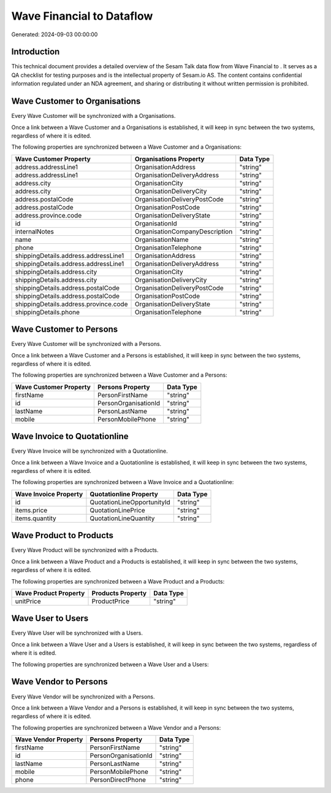 ===========================
Wave Financial to  Dataflow
===========================

Generated: 2024-09-03 00:00:00

Introduction
------------

This technical document provides a detailed overview of the Sesam Talk data flow from Wave Financial to . It serves as a QA checklist for testing purposes and is the intellectual property of Sesam.io AS. The content contains confidential information regulated under an NDA agreement, and sharing or distributing it without written permission is prohibited.

Wave Customer to  Organisations
-------------------------------
Every Wave Customer will be synchronized with a  Organisations.

Once a link between a Wave Customer and a  Organisations is established, it will keep in sync between the two systems, regardless of where it is edited.

The following properties are synchronized between a Wave Customer and a  Organisations:

.. list-table::
   :header-rows: 1

   * - Wave Customer Property
     -  Organisations Property
     -  Data Type
   * - address.addressLine1
     - OrganisationAddress
     - "string"
   * - address.addressLine1
     - OrganisationDeliveryAddress
     - "string"
   * - address.city
     - OrganisationCity
     - "string"
   * - address.city
     - OrganisationDeliveryCity
     - "string"
   * - address.postalCode
     - OrganisationDeliveryPostCode
     - "string"
   * - address.postalCode
     - OrganisationPostCode
     - "string"
   * - address.province.code
     - OrganisationDeliveryState
     - "string"
   * - id
     - OrganisationId
     - "string"
   * - internalNotes
     - OrganisationCompanyDescription
     - "string"
   * - name
     - OrganisationName
     - "string"
   * - phone
     - OrganisationTelephone
     - "string"
   * - shippingDetails.address.addressLine1
     - OrganisationAddress
     - "string"
   * - shippingDetails.address.addressLine1
     - OrganisationDeliveryAddress
     - "string"
   * - shippingDetails.address.city
     - OrganisationCity
     - "string"
   * - shippingDetails.address.city
     - OrganisationDeliveryCity
     - "string"
   * - shippingDetails.address.postalCode
     - OrganisationDeliveryPostCode
     - "string"
   * - shippingDetails.address.postalCode
     - OrganisationPostCode
     - "string"
   * - shippingDetails.address.province.code
     - OrganisationDeliveryState
     - "string"
   * - shippingDetails.phone
     - OrganisationTelephone
     - "string"


Wave Customer to  Persons
-------------------------
Every Wave Customer will be synchronized with a  Persons.

Once a link between a Wave Customer and a  Persons is established, it will keep in sync between the two systems, regardless of where it is edited.

The following properties are synchronized between a Wave Customer and a  Persons:

.. list-table::
   :header-rows: 1

   * - Wave Customer Property
     -  Persons Property
     -  Data Type
   * - firstName
     - PersonFirstName
     - "string"
   * - id
     - PersonOrganisationId
     - "string"
   * - lastName
     - PersonLastName
     - "string"
   * - mobile
     - PersonMobilePhone
     - "string"


Wave Invoice to  Quotationline
------------------------------
Every Wave Invoice will be synchronized with a  Quotationline.

Once a link between a Wave Invoice and a  Quotationline is established, it will keep in sync between the two systems, regardless of where it is edited.

The following properties are synchronized between a Wave Invoice and a  Quotationline:

.. list-table::
   :header-rows: 1

   * - Wave Invoice Property
     -  Quotationline Property
     -  Data Type
   * - id
     - QuotationLineOpportunityId
     - "string"
   * - items.price
     - QuotationLinePrice
     - "string"
   * - items.quantity
     - QuotationLineQuantity
     - "string"


Wave Product to  Products
-------------------------
Every Wave Product will be synchronized with a  Products.

Once a link between a Wave Product and a  Products is established, it will keep in sync between the two systems, regardless of where it is edited.

The following properties are synchronized between a Wave Product and a  Products:

.. list-table::
   :header-rows: 1

   * - Wave Product Property
     -  Products Property
     -  Data Type
   * - unitPrice
     - ProductPrice
     - "string"


Wave User to  Users
-------------------
Every Wave User will be synchronized with a  Users.

Once a link between a Wave User and a  Users is established, it will keep in sync between the two systems, regardless of where it is edited.

The following properties are synchronized between a Wave User and a  Users:

.. list-table::
   :header-rows: 1

   * - Wave User Property
     -  Users Property
     -  Data Type


Wave Vendor to  Persons
-----------------------
Every Wave Vendor will be synchronized with a  Persons.

Once a link between a Wave Vendor and a  Persons is established, it will keep in sync between the two systems, regardless of where it is edited.

The following properties are synchronized between a Wave Vendor and a  Persons:

.. list-table::
   :header-rows: 1

   * - Wave Vendor Property
     -  Persons Property
     -  Data Type
   * - firstName
     - PersonFirstName
     - "string"
   * - id
     - PersonOrganisationId
     - "string"
   * - lastName
     - PersonLastName
     - "string"
   * - mobile
     - PersonMobilePhone
     - "string"
   * - phone
     - PersonDirectPhone
     - "string"

